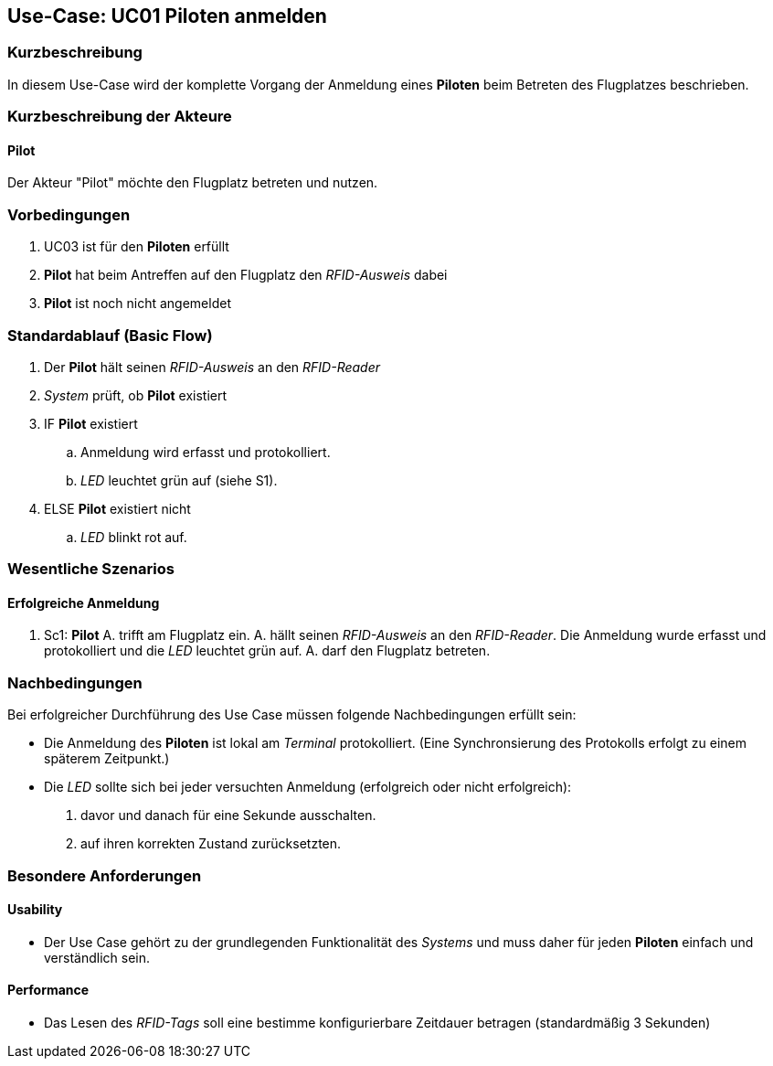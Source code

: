 == Use-Case: UC01 Piloten anmelden
===	Kurzbeschreibung

In diesem Use-Case wird der komplette Vorgang der Anmeldung eines *Piloten* beim Betreten des Flugplatzes beschrieben.

===	Kurzbeschreibung der Akteure
==== Pilot
Der Akteur "Pilot" möchte den Flugplatz betreten und nutzen.

=== Vorbedingungen

. UC03 ist für den *Piloten* erfüllt
. *Pilot* hat beim Antreffen auf den Flugplatz den _RFID-Ausweis_ dabei
. *Pilot* ist noch nicht angemeldet

=== Standardablauf (Basic Flow) 

. Der *Pilot* hält seinen _RFID-Ausweis_ an den _RFID-Reader_
. _System_ prüft, ob *Pilot* existiert
. IF *Pilot* existiert
.. Anmeldung wird erfasst und protokolliert.
.. _LED_ leuchtet grün auf (siehe S1). 
. ELSE *Pilot* existiert nicht
.. _LED_ blinkt rot auf. 


=== Wesentliche Szenarios

==== Erfolgreiche Anmeldung
. Sc1: *Pilot* A. trifft am Flugplatz ein. A. hällt seinen _RFID-Ausweis_ an den _RFID-Reader_. Die Anmeldung wurde erfasst und protokolliert und die _LED_ leuchtet grün auf. A. darf den Flugplatz betreten.

//Systemausfall -> ist für uns nicht relevant (Aussage vom Verein)  

//Nichtfunktionale Anforderung -> Anmeldedaten müssen lokal vorbehalten werden und werden beim späteren Versuch synchronisiert


===	Nachbedingungen

Bei erfolgreicher Durchführung des Use Case müssen folgende Nachbedingungen erfüllt sein:

* Die Anmeldung des *Piloten* ist lokal am _Terminal_ protokolliert. (Eine Synchronsierung des Protokolls erfolgt zu einem späterem Zeitpunkt.)

* Die _LED_ sollte sich bei jeder versuchten Anmeldung (erfolgreich oder nicht erfolgreich):

. davor und danach für eine Sekunde ausschalten. 
. auf ihren korrekten Zustand zurücksetzten.  

//nicht funktionale Anforderungen -> technische Störung -> Admin bescheud geben etc.

=== Besondere Anforderungen
==== Usability
* Der Use Case gehört zu der grundlegenden Funktionalität des _Systems_ und muss daher für jeden *Piloten* einfach und verständlich sein.

==== Performance
* Das Lesen des _RFID-Tags_ soll eine bestimme konfigurierbare Zeitdauer betragen (standardmäßig 3 Sekunden)
